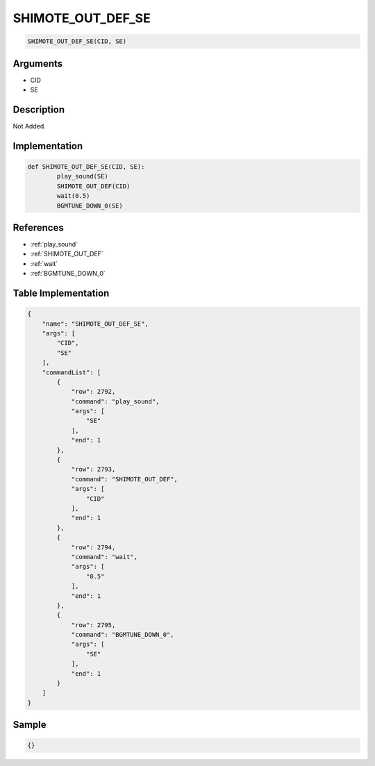 .. _SHIMOTE_OUT_DEF_SE:

SHIMOTE_OUT_DEF_SE
========================

.. code-block:: text

	SHIMOTE_OUT_DEF_SE(CID, SE)


Arguments
------------

* CID
* SE

Description
-------------

Not Added.

Implementation
-------------

.. code-block:: python

	def SHIMOTE_OUT_DEF_SE(CID, SE):
		play_sound(SE)
		SHIMOTE_OUT_DEF(CID)
		wait(0.5)
		BGMTUNE_DOWN_0(SE)

References
-------------
* :ref:`play_sound`
* :ref:`SHIMOTE_OUT_DEF`
* :ref:`wait`
* :ref:`BGMTUNE_DOWN_0`

Table Implementation
-------------

.. code-block:: json

	{
	    "name": "SHIMOTE_OUT_DEF_SE",
	    "args": [
	        "CID",
	        "SE"
	    ],
	    "commandList": [
	        {
	            "row": 2792,
	            "command": "play_sound",
	            "args": [
	                "SE"
	            ],
	            "end": 1
	        },
	        {
	            "row": 2793,
	            "command": "SHIMOTE_OUT_DEF",
	            "args": [
	                "CID"
	            ],
	            "end": 1
	        },
	        {
	            "row": 2794,
	            "command": "wait",
	            "args": [
	                "0.5"
	            ],
	            "end": 1
	        },
	        {
	            "row": 2795,
	            "command": "BGMTUNE_DOWN_0",
	            "args": [
	                "SE"
	            ],
	            "end": 1
	        }
	    ]
	}

Sample
-------------

.. code-block:: json

	{}
